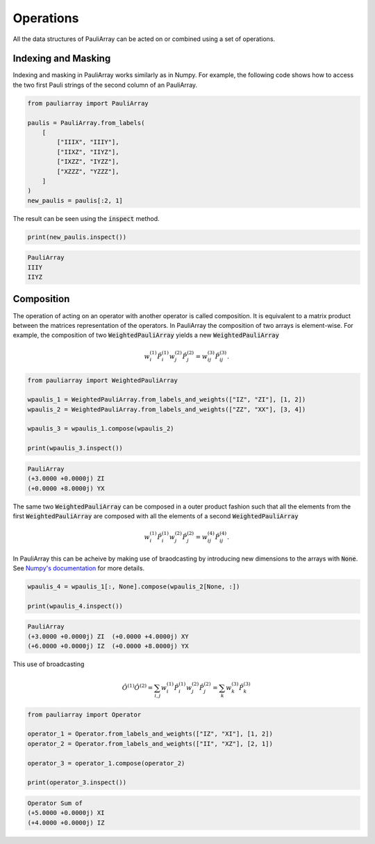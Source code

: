 ======================
Operations
======================

All the data structures of PauliArray can be acted on or combined using a set of operations.

--------------------
Indexing and Masking
--------------------

Indexing and masking in PauliArray works similarly as in Numpy. For example, the following code shows how to access the two first Pauli strings of the second column of an PauliArray.

.. code:: python

    from pauliarray import PauliArray

    paulis = PauliArray.from_labels(
        [
            ["IIIX", "IIIY"],
            ["IIXZ", "IIYZ"],
            ["IXZZ", "IYZZ"],
            ["XZZZ", "YZZZ"],
        ]
    )
    new_paulis = paulis[:2, 1]

The result can be seen using the :code:`inspect` method.

.. code:: python

    print(new_paulis.inspect())

.. code:: 

    PauliArray
    IIIY
    IIYZ

-----------
Composition
-----------

The operation of acting on an operator with another operator is called composition. It is equivalent to a matrix product between the matrices representation of the operators. In PauliArray the composition of two arrays is element-wise. For example, the composition of two :code:`WeightedPauliArray` yields a new :code:`WeightedPauliArray`

.. math::

    w_i^{(1)}\hat{P}_i^{(1)} w_j^{(2)} \hat{P}_j^{(2)} = w_{ij}^{(3)} \hat{P}_{ij}^{(3)}.



.. code:: python

    from pauliarray import WeightedPauliArray

    wpaulis_1 = WeightedPauliArray.from_labels_and_weights(["IZ", "ZI"], [1, 2])
    wpaulis_2 = WeightedPauliArray.from_labels_and_weights(["ZZ", "XX"], [3, 4])

    wpaulis_3 = wpaulis_1.compose(wpaulis_2)

    print(wpaulis_3.inspect())

.. code:: 

    PauliArray
    (+3.0000 +0.0000j) ZI
    (+0.0000 +8.0000j) YX

The same two :code:`WeightedPauliArray` can be composed in a outer product fashion such that all the elements from the first :code:`WeightedPauliArray` are composed with all the elements of a second :code:`WeightedPauliArray` 

.. math::

    w_i^{(1)}\hat{P}_i^{(1)} w_j^{(2)} \hat{P}_j^{(2)} = w_{ij}^{(4)} \hat{P}_{ij}^{(4)}.

In PauliArray this can be acheive by making use of braodcasting by introducing new dimensions to the arrays with :code:`None`. See `Numpy's documentation <https://numpy.org/doc/stable/user/basics.indexing.html#dimensional-indexing-tools>`_ for more details.

.. code:: python

    wpaulis_4 = wpaulis_1[:, None].compose(wpaulis_2[None, :])

    print(wpaulis_4.inspect())

.. code:: 

    PauliArray
    (+3.0000 +0.0000j) ZI  (+0.0000 +4.0000j) XY
    (+6.0000 +0.0000j) IZ  (+0.0000 +8.0000j) YX


This use of broadcasting 


.. math::

    \hat{O}^{(1)} \hat{O}^{(2)} = \sum_{i,j} w_i^{(1)} \hat{P}_i^{(1)} w_j^{(2)} \hat{P}_j^{(2)}
    = \sum_k w_{k}^{(3)} \hat{P}_{k}^{(3)}

.. code:: python

    from pauliarray import Operator

    operator_1 = Operator.from_labels_and_weights(["IZ", "XI"], [1, 2])
    operator_2 = Operator.from_labels_and_weights(["II", "XZ"], [2, 1])

    operator_3 = operator_1.compose(operator_2)

    print(operator_3.inspect())

.. code:: 

    Operator Sum of
    (+5.0000 +0.0000j) XI
    (+4.0000 +0.0000j) IZ